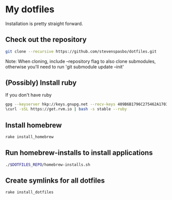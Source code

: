 * My dotfiles

Installation is pretty straight forward.

** Check out the repository
#+begin_src sh
git clone --recursive https://github.com/stevenspasbo/dotfiles.git
#+end_src
Note: When cloning, include --repository flag to also clone submodules, otherwise you'll need to run 'git submodule update --init'

** (Possibly) Install ruby
If you don't have ruby
#+begin_src sh
gpg --keyserver hkp://keys.gnupg.net --recv-keys 409B6B1796C275462A1703113804BB82D39DC0E3
\curl -sSL https://get.rvm.io | bash -s stable --ruby
#+end_src

** Install homebrew
#+begin_src sh
rake install_homebrew
#+end_src

** Run homebrew-installs to install applications
#+BEGIN_SRC sh
./$DOTFILES_REPO/homebrew-installs.sh
#+END_SRC

** Create symlinks for all dotfiles
#+BEGIN_SRC sh
  rake install_dotfiles
#+END_SRC
